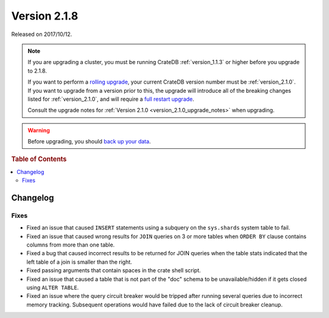 .. _version_2.1.8:

=============
Version 2.1.8
=============

Released on 2017/10/12.

.. NOTE::

   If you are upgrading a cluster, you must be running CrateDB
   :ref:`version_1.1.3` or higher before you upgrade to 2.1.8.

   If you want to perform a `rolling upgrade`_, your current CrateDB version
   number must be :ref:`version_2.1.0`.  If you want to upgrade from a version
   prior to this, the upgrade will introduce all of the breaking changes listed
   for :ref:`version_2.1.0`, and will require a `full restart upgrade`_.

   Consult the upgrade notes for :ref:`Version 2.1.0
   <version_2.1.0_upgrade_notes>` when upgrading.

.. WARNING::

   Before upgrading, you should `back up your data`_.

.. _rolling upgrade: http://crate.io/docs/crate/guide/best_practices/rolling_upgrade.html
.. _full restart upgrade: http://crate.io/docs/crate/guide/best_practices/full_restart_upgrade.html
.. _back up your data: https://crate.io/a/backing-up-and-restoring-crate/

.. rubric:: Table of Contents

.. contents::
   :local:

Changelog
=========

Fixes
-----

- Fixed an issue that caused ``INSERT`` statements using a subquery on the
  ``sys.shards`` system table to fail.

- Fixed an issue that caused wrong results for ``JOIN`` queries on 3 or more
  tables when ``ORDER BY`` clause contains columns from more than one table.

- Fixed a bug that caused incorrect results to be returned for JOIN queries
  when the table stats indicated that the left table of a join is smaller
  than the right.

- Fixed passing arguments that contain spaces in the crate shell script.

- Fixed an issue that caused a table that is not part of the "doc" schema to
  be unavailable/hidden if it gets closed using ``ALTER TABLE``.

- Fixed an issue where the query circuit breaker would be tripped after
  running several queries due to incorrect memory tracking. Subsequent
  operations would have failed due to the lack of circuit breaker cleanup.
